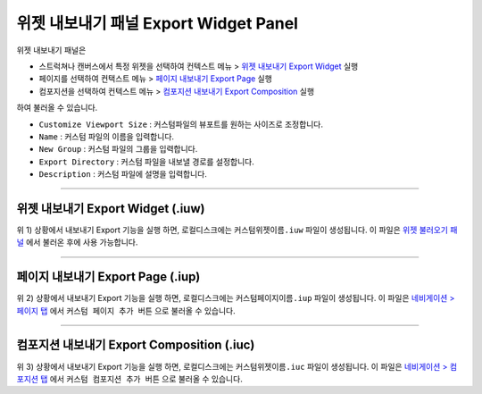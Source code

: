 .. _위젯 불러오기 패널 : ./panel_import_widget.html
.. _네비게이션 > 페이지 탭 : ./basic_navigation.html#pages
.. _네비게이션 > 컴포지션 탭 : ./basic_navigation.html#compositions

.. _위젯 내보내기 Export Widget : #export-widget-iuw
.. _페이지 내보내기 Export Page : #export-page-iup
.. _컴포지션 내보내기 Export Composition : #export-composition-iuc



위젯 내보내기 패널 Export Widget Panel
==============================

위젯 내보내기 패널은

* 스트럭쳐나 캔버스에서 특정 위젯을 선택하여 컨텍스트 메뉴 > `위젯 내보내기 Export Widget`_ 실행
* 페이지를 선택하여 컨택스트 메뉴 > `페이지 내보내기 Export Page`_ 실행
* 컴포지션을 선택하여 컨텍스트 메뉴 > `컴포지션 내보내기 Export Composition`_ 실행

하여 불러올 수 있습니다.

.. image:: resource_new/panel_export_widget.png


* ``Customize Viewport Size`` : 커스텀파일의 뷰포트를 원하는 사이즈로 조정합니다.
* ``Name`` : 커스텀 파일의 이름을 입력합니다.
* ``New Group`` : 커스텀 파일의 그룹을 입력합니다.
* ``Export Directory`` : 커스텀 파일을 내보낼 경로를 설정합니다.
* ``Description`` : 커스텀 파일에 설명을 입력합니다.


----------

위젯 내보내기 Export Widget (.iuw)
-----------------------------

.. image:: resource/icon_IUW_128x128.png

위 1) 상황에서 내보내기 Export 기능을 실행 하면, 로컬디스크에는 ``커스텀위젯이름.iuw`` 파일이 생성됩니다. 이 파일은 `위젯 불러오기 패널`_ 에서 불러온 후에 사용 가능합니다.




----------

페이지 내보내기 Export Page (.iup)
-----------------------------

.. image:: resource/icon_IUP_128x128.png

위 2) 상황에서 내보내기 Export 기능을 실행 하면, 로컬디스크에는 ``커스텀페이지이름.iup`` 파일이 생성됩니다. 이 파일은 `네비게이션 > 페이지 탭`_ 에서 ``커스텀 페이지 추가 버튼`` 으로 불러올 수 있습니다.



----------

컴포지션 내보내기 Export Composition (.iuc)
-----------------------------

.. image:: resource/icon_IUC_128x128.png

위 3) 상황에서 내보내기 Export 기능을 실행 하면, 로컬디스크에는 ``커스텀위젯이름.iuc`` 파일이 생성됩니다. 이 파일은 `네비게이션 > 컴포지션 탭`_ 에서 ``커스텀 컴포지션 추가 버튼`` 으로 불러올 수 있습니다.
